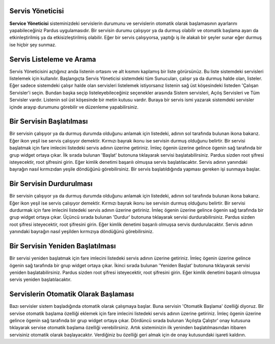 Servis Yöneticisi
-----------------

**Service Yöneticisi** sisteminizdeki servislerin durumunu ve servislerin otomatik olarak başlamasının ayarlarını yapabileceğiniz Pardus uygulamasıdır. Bir servisin durumu çalışıyor ya da durmuş olabilir ve otomatik başlama ayarı da etkinleştirilmiş ya da etkisizleştirilmiş olabilir. Eğer bir servis çalışıyorsa, yaptığı iş ile alakalı bir şeyler sunar eğer durmuş ise hiçbir şey sunmaz. 


Servis Listeleme ve Arama
-------------------------

Servis Yöneticisini açtığınız anda listenin ortasını ve alt kısmını kaplamış bir liste görürsünüz. Bu liste sistemdeki servisleri listelemek için kullanılır. Başlangıçta Servis Yöneticisi sistemdeki tüm Sunucuları, çalışır ya da durmuş halde olan, listeler. Eğer sadece sistemdeki çalışır halde olan servisleri listelemek istiyorsanız listenin sağ üst köşesindeki listeden 'Çalışan Servisler'i seçin. Bundan başka seçip listeleyebileceğiniz seçenekler arasında Sistem servisleri, Açılış Servisleri ve Tüm Servisler vardır.
Listenin sol üst köşesinde bir metin kutusu vardır. Buraya bir servis ismi yazarak sistemdeki servisler içinde arayıp durumunu görebilir ve düzenleme yapabilirsiniz.


Bir Servisin Başlatılması
-------------------------

Bir servisin çalışıyor ya da durmuş durumda olduğunu anlamak için listedeki, adının sol tarafında bulunan ikona bakarız. Eğer ikon yeşil ise servis çalışıyor demektir. Kırmızı bayrak ikonu ise servisin durmuş olduğunu belirtir.
Bir servisi başlatmak için fare imlecini listedeki servis adının üzerine getiriniz. İmleç ögenin üzerine gelince ögenin sağ tarafında bir grup widget ortaya çıkar. İlk sırada bulunan 'Başlat' butonuna tıklayarak servisi başlatabilirsiniz. Pardus sizden root şifresi isteyecektir, root şifresini girin. Eğer kimlik denetimi başarılı olmuşsa servis başlatılacaktır. Servis adının yanındaki bayrağın nasıl kırmızıdan yeşile döndüğünü görebilirsiniz.
Bir servis başlatıldığında yapması gereken işi sunmaya başlar.


Bir Servisin Durdurulması
-------------------------

Bir servisin çalışıyor ya da durmuş durumda olduğunu anlamak için listedeki, adının sol tarafında bulunan ikona bakarız. Eğer ikon yeşil ise servis çalışıyor demektir. Kırmızı bayrak ikonu ise servisin durmuş olduğunu belirtir.
Bir servisi durdurmak için fare imlecini listedeki servis adının üzerine getiriniz. İmleç ögenin üzerine gelince ögenin sağ tarafında bir grup widget ortaya çıkar. Üçüncü sırada bulunan 'Durdur' butonuna tıklayarak servisi durdurabilirsiniz. Pardus sizden root şifresi isteyecektir, root şifresini girin. Eğer kimlik denetimi başarılı olmuşsa servis durdurulacaktır. Servis adının yanındaki bayrağın nasıl yeşilden kırmızıya döndüğünü görebilirsiniz.


Bir Servisin Yeniden Başlatılması
----------------------------------

Bir servisi yeniden başlatmak için fare imlecini listedeki servis adının üzerine getiriniz. İmleç ögenin üzerine gelince ögenin sağ tarafında bir grup widget ortaya çıkar. İkinci sırada bulunan 'Yeniden Başlat' butonuna tıklayarak servisi yeniden başlatabilirsiniz. Pardus sizden root şifresi isteyecektir, root şifresini girin. Eğer kimlik denetimi başarılı olmuşsa servis yeniden başlatılacaktır.


Servislerin Otomatik Olarak Başlaması
-------------------------------------

Bazı servisler sistem başladığında otomatik olarak çalışmaya başlar. Buna servisin 'Otomatik Başlama' özelliği diyoruz.
Bir servise otomatik başlama özelliği eklemek için fare imlecini listedeki servis adının üzerine getiriniz. İmleç ögenin üzerine gelince ögenin sağ tarafında bir grup widget ortaya çıkar. Dördüncü sırada bulunan 'Açılışta Çalıştır' onay kutusuna tıklayarak servise otomatik başlama özelliği verebilirsiniz. Artık sisteminizin ilk yeninden başlatılmasından itibaren servisiniz otomatik olarak başlayacaktır. Verdiğiniz bu özelliği geri almak için de onay kutusundaki işareti kaldırın.

